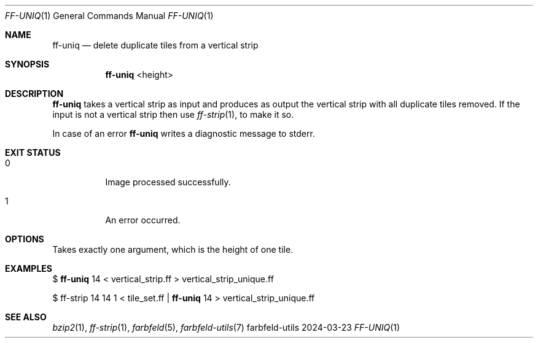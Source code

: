 .Dd 2024-03-23
.Dt FF-UNIQ 1
.Os farbfeld-utils
.Sh NAME
.Nm ff-uniq
.Nd delete duplicate tiles from a vertical strip
.Sh SYNOPSIS
.Nm
<height>
.Sh DESCRIPTION
.Nm
takes a vertical strip as input and produces as output the vertical strip with all duplicate tiles
removed.
If the input is not a vertical strip then use
.Xr ff-strip 1 ,
to make it so.
.Pp
In case of an error
.Nm
writes a diagnostic message to stderr.
.Sh EXIT STATUS
.Bl -tag -width Ds
.It 0
Image processed successfully.
.It 1
An error occurred.
.El
.Sh OPTIONS
Takes exactly one argument, which is the height of one tile.
.Sh EXAMPLES
$
.Nm
14 < vertical_strip.ff > vertical_strip_unique.ff
.Pp
$ ff-strip 14 14 1 < tile_set.ff |
.Nm
14
> vertical_strip_unique.ff
.Sh SEE ALSO
.Xr bzip2 1 ,
.Xr ff-strip 1 ,
.Xr farbfeld 5 ,
.Xr farbfeld-utils 7
